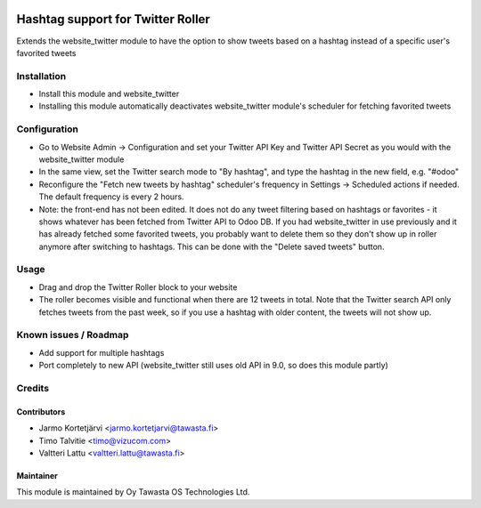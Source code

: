 .. image:: https://img.shields.io/badge/licence-AGPL--3-blue.svg
   :target: http://www.gnu.org/licenses/agpl-3.0-standalone.html
   :alt: License: AGPL-3

==================================
Hashtag support for Twitter Roller
==================================

Extends the website_twitter module to have the option to show tweets based on a hashtag instead of a specific user's favorited tweets

Installation
============
* Install this module and website_twitter
* Installing this module automatically deactivates website_twitter module's scheduler for fetching favorited tweets

Configuration
=============
* Go to Website Admin -> Configuration and set your Twitter API Key and Twitter API Secret as you would with the website_twitter module
* In the same view, set the Twitter search mode to "By hashtag", and type the hashtag in the new field, e.g. "#odoo"
* Reconfigure the "Fetch new tweets by hashtag" scheduler's frequency in Settings -> Scheduled actions if needed. The default frequency is every 2 hours.
* Note: the front-end has not been edited. It does not do any tweet filtering based on hashtags or favorites - it shows whatever has been fetched from Twitter API to Odoo DB. If you had website_twitter in use previously and it has already fetched some favorited tweets, you probably want to delete them so they don't show up in roller anymore after switching to hashtags. This can be done with the "Delete saved tweets" button.

Usage
=====
* Drag and drop the Twitter Roller block to your website
* The roller becomes visible and functional when there are 12 tweets in total. Note that the Twitter search API only fetches tweets from the past week, so if you use a hashtag with older content, the tweets will not show up.

Known issues / Roadmap
======================
* Add support for multiple hashtags
* Port completely to new API (website_twitter still uses old API in 9.0, so does this module partly)

Credits
=======

Contributors
------------
* Jarmo Kortetjärvi <jarmo.kortetjarvi@tawasta.fi>
* Timo Talvitie <timo@vizucom.com>
* Valtteri Lattu <valtteri.lattu@tawasta.fi>

Maintainer
----------

.. image:: http://tawasta.fi/templates/tawastrap/images/logo.png
   :alt: Oy Tawasta OS Technologies Ltd.
   :target: http://tawasta.fi/

This module is maintained by Oy Tawasta OS Technologies Ltd.
